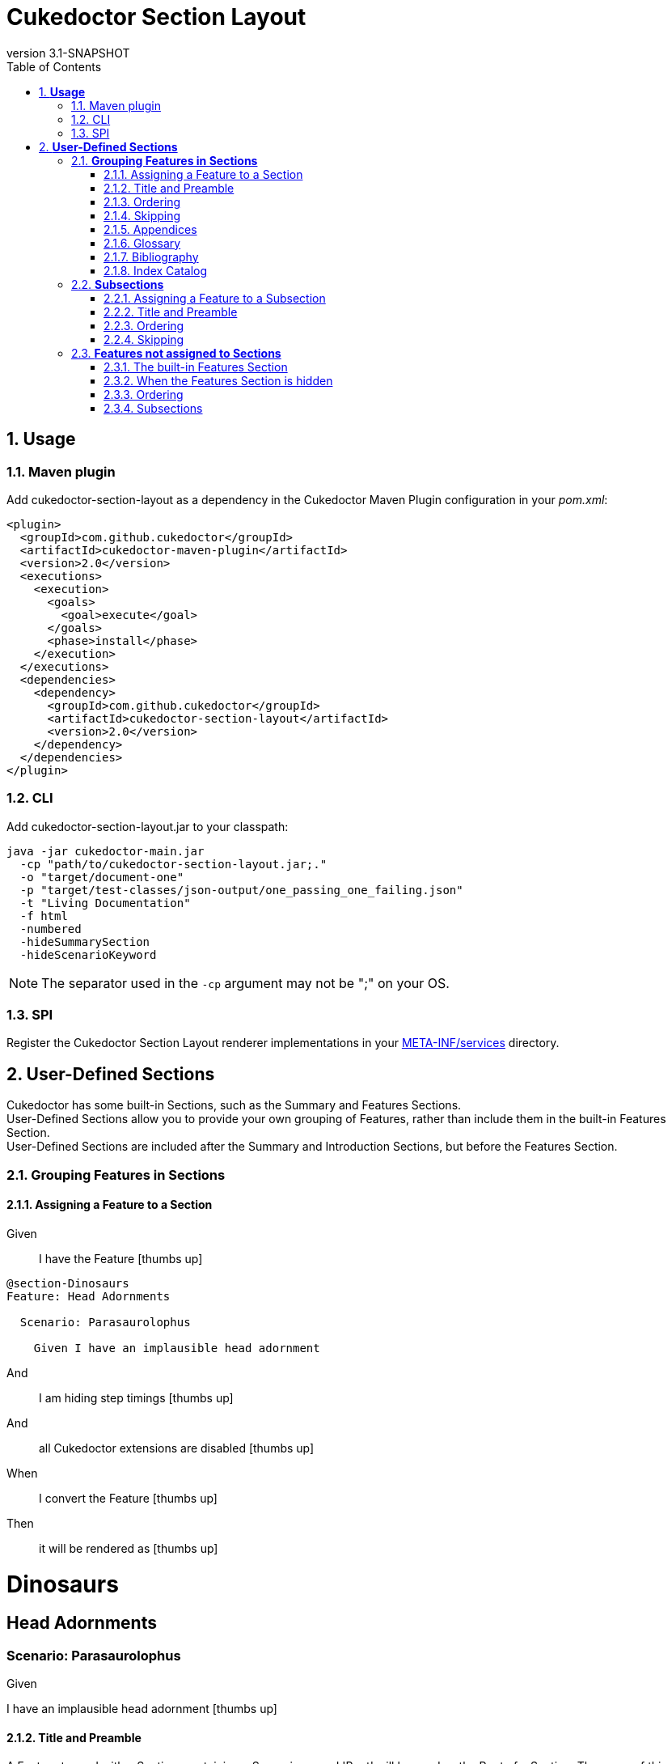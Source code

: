 :toc: right
:backend: pdf
:doctitle: Cukedoctor Section Layout
:doctype: book
:icons: font
:numbered:
:!linkcss:
:sectanchors:
:sectlink:
:docinfo:
:source-highlighter: highlightjs
:toclevels: 3
:revnumber: 3.1-SNAPSHOT
:hardbreaks:
:chapter-label: Chapter
:version-label: Version

= *Cukedoctor Section Layout*


[[Usage, Usage]]
== *Usage*

=== Maven plugin
Add cukedoctor-section-layout as a dependency in the Cukedoctor Maven Plugin configuration in your _pom.xml_:

[source, xml]
----
<plugin>
  <groupId>com.github.cukedoctor</groupId>
  <artifactId>cukedoctor-maven-plugin</artifactId>
  <version>2.0</version>
  <executions>
    <execution>
      <goals>
        <goal>execute</goal>
      </goals>
      <phase>install</phase>
    </execution>
  </executions>
  <dependencies>
    <dependency>
      <groupId>com.github.cukedoctor</groupId>
      <artifactId>cukedoctor-section-layout</artifactId>
      <version>2.0</version>
    </dependency>
  </dependencies>
</plugin>
----

=== CLI
Add cukedoctor-section-layout.jar to your classpath:

----
java -jar cukedoctor-main.jar
  -cp "path/to/cukedoctor-section-layout.jar;."
  -o "target/document-one"
  -p "target/test-classes/json-output/one_passing_one_failing.json"
  -t "Living Documentation"
  -f html
  -numbered
  -hideSummarySection
  -hideScenarioKeyword
----

NOTE: The separator used in the `-cp` argument may not be ";" on your OS.

=== SPI
Register the Cukedoctor Section Layout renderer implementations in your https://github.com/rmpestano/cukedoctor/tree/master/cukedoctor-section-layout/src/main/resources/META-INF/services[META-INF/services] directory.

[[User-Defined-Sections, User-Defined Sections]]
== *User-Defined Sections*

Cukedoctor has some built-in Sections, such as the Summary and Features Sections.
User-Defined Sections allow you to provide your own grouping of Features, rather than include them in the built-in Features Section.
User-Defined Sections are included after the Summary and Introduction Sections, but before the Features Section.

[[Grouping-Features-in-Sections, Grouping Features in Sections]]
=== *Grouping Features in Sections*

==== Assigning a Feature to a Section

==========
Given ::
I have the Feature icon:thumbs-up[role="green",title="Passed"]
----

@section-Dinosaurs
Feature: Head Adornments

  Scenario: Parasaurolophus

    Given I have an implausible head adornment

----
And ::
I am hiding step timings icon:thumbs-up[role="green",title="Passed"]
And ::
all Cukedoctor extensions are disabled icon:thumbs-up[role="green",title="Passed"]
When ::
I convert the Feature icon:thumbs-up[role="green",title="Passed"]
Then ::
it will be rendered as icon:thumbs-up[role="green",title="Passed"]
******

[discrete]
[[Dinosaurs, Dinosaurs]]
[discrete]
= *Dinosaurs*
[discrete]
[discrete]
[discrete]
[[Head-Adornments, Head Adornments]]
[discrete]
== *Head Adornments*
[discrete]
[discrete]
=== Scenario: Parasaurolophus
[discrete]
============
[discrete]
Given ::
[discrete]
I have an implausible head adornment icon:thumbs-up[role="green",title="Passed"]
============


******
==========

==== Title and Preamble
A Feature tagged with a Section, containing a Scenario named 'Root' will be used as the Root of a Section. The name of this Feature will be used to render the Section's name and the Feature's description will be rendered immediately underneath.
You can use full AsciiDoc markup in a Feature's description to provide as much of a preamble to the Section as you wish, or none at all. You can also provide other Scenarios in the Feature, which will be rendered as normal.

If multiple Roots are defined for a Section, the result is undefined.

==========
Given ::
I have the Feature icon:thumbs-up[role="green",title="Passed"]
----

@section-Dinosaurs
@order-2
Feature: Head Adornments

  Scenario: Parasaurolophus

    Given I have an implausible head adornment

----
And ::
I have the Feature icon:thumbs-up[role="green",title="Passed"]
----

@section-Dinosaurs
@order-1
Feature: Dinosaurs: Reality or Myth?
As children, we all come to know and love these alleged ancient titans, but _did they ever really exist_?

  Scenario: Root

  Scenario: Their demise
  If they did once exist, how did they cease to?

    Given a big enough meteor

----
And ::
I have the Feature icon:thumbs-up[role="green",title="Passed"]
----

@section-Birds
@order-3
Feature: Birds: Descendents of Titans?

  Scenario: Root

----
And ::
I am hiding step timings icon:thumbs-up[role="green",title="Passed"]
And ::
all Cukedoctor extensions are disabled icon:thumbs-up[role="green",title="Passed"]
When ::
I convert the Feature icon:thumbs-up[role="green",title="Passed"]
Then ::
it will be rendered as icon:thumbs-up[role="green",title="Passed"]
******

[discrete]
[[Dinosaurs:-Reality-or-Myth?, Dinosaurs: Reality or Myth?]]
[discrete]
= *Dinosaurs: Reality or Myth?*
[discrete]
[discrete]
[discrete]
As children, we all come to know and love these alleged ancient titans, but _did they ever really exist_?
[discrete]
[discrete]
== Scenario: Their demise
[discrete]
If they did once exist, how did they cease to?
[discrete]
============
[discrete]
Given ::
[discrete]
a big enough meteor icon:thumbs-up[role="green",title="Passed"]
============
[discrete]
[discrete]
[[Head-Adornments, Head Adornments]]
[discrete]
== *Head Adornments*
[discrete]
[discrete]
=== Scenario: Parasaurolophus
[discrete]
============
[discrete]
Given ::
[discrete]
I have an implausible head adornment icon:thumbs-up[role="green",title="Passed"]
============
[discrete]
[discrete]
[[Birds:-Descendents-of-Titans?, Birds: Descendents of Titans?]]
[discrete]
= *Birds: Descendents of Titans?*


******
==========

==== Ordering
Sections are ordered by their Features, which themselves are ordered using the `@order-` tag .
The built-in Features Section is always rendered after other sections, irrespective of `@order-' tags applied to Features therein.

==========
Given ::
I have the Feature icon:thumbs-up[role="green",title="Passed"]
----

@order-1
Feature: Habitat

  Scenario: Tar Pits

    Given I do not mind getting mucky

----
And ::
I have the Feature icon:thumbs-up[role="green",title="Passed"]
----

@section-Anatomy
@order-100
Feature: Head Adornments

  Scenario: Parasaurolophus

    Given I have an implausible head adornment

----
And ::
I have the Feature icon:thumbs-up[role="green",title="Passed"]
----

@section-Behaviour
@order-10
Feature: Hunters

  Scenario: Tyranosaurus Rex

    Given I am the best hunter

----
And ::
I am showing the Features Section icon:thumbs-up[role="green",title="Passed"]
And ::
I am hiding step timings icon:thumbs-up[role="green",title="Passed"]
And ::
all Cukedoctor extensions are disabled icon:thumbs-up[role="green",title="Passed"]
When ::
I convert the Feature icon:thumbs-up[role="green",title="Passed"]
Then ::
they will be rendered as icon:thumbs-up[role="green",title="Passed"]
******

[discrete]
[[Behaviour, Behaviour]]
[discrete]
= *Behaviour*
[discrete]
[discrete]
[discrete]
[[Hunters, Hunters]]
[discrete]
== *Hunters*
[discrete]
[discrete]
=== Scenario: Tyranosaurus Rex
[discrete]
============
[discrete]
Given ::
[discrete]
I am the best hunter icon:thumbs-up[role="green",title="Passed"]
============
[discrete]
[discrete]
[[Anatomy, Anatomy]]
[discrete]
= *Anatomy*
[discrete]
[discrete]
[discrete]
[[Head-Adornments, Head Adornments]]
[discrete]
== *Head Adornments*
[discrete]
[discrete]
=== Scenario: Parasaurolophus
[discrete]
============
[discrete]
Given ::
[discrete]
I have an implausible head adornment icon:thumbs-up[role="green",title="Passed"]
============
[discrete]
[discrete]
[[Features, Features]]
[discrete]
= *Features*
[discrete]
[discrete]
[discrete]
[[Habitat, Habitat]]
[discrete]
== *Habitat*
[discrete]
[discrete]
=== Scenario: Tar Pits
[discrete]
============
[discrete]
Given ::
[discrete]
I do not mind getting mucky icon:thumbs-up[role="green",title="Passed"]
============


******
==========

==== Skipping
Sections where all assigned Features are marked with the tag `@skipDocs` will themselves be skipped.

==========
Given ::
I have the Feature icon:thumbs-up[role="green",title="Passed"]
----

@section-Anatomy
Feature: Head Adornments

  Scenario: Parasaurolophus

    Given I have an implausible head adornment

----
And ::
I have the Feature icon:thumbs-up[role="green",title="Passed"]
----

@skipDocs
@section-Behaviour
Feature: Hunters

  Scenario: Tyranosaurus Rex

    Given I am the best hunter

----
And ::
I am showing the Features Section icon:thumbs-up[role="green",title="Passed"]
And ::
I am hiding step timings icon:thumbs-up[role="green",title="Passed"]
And ::
all Cukedoctor extensions are disabled icon:thumbs-up[role="green",title="Passed"]
When ::
I convert the Feature icon:thumbs-up[role="green",title="Passed"]
Then ::
they will be rendered as icon:thumbs-up[role="green",title="Passed"]
******

[discrete]
[[Anatomy, Anatomy]]
[discrete]
= *Anatomy*
[discrete]
[discrete]
[discrete]
[[Head-Adornments, Head Adornments]]
[discrete]
== *Head Adornments*
[discrete]
[discrete]
=== Scenario: Parasaurolophus
[discrete]
============
[discrete]
Given ::
[discrete]
I have an implausible head adornment icon:thumbs-up[role="green",title="Passed"]
============


******
==========

==== Appendices
A Section can be made into an https://asciidoctor.org/docs/user-manual/#user-appendix[Appendix] by applying the `@appendix` tag.
Appendix Sections are rendered after the Features Section.
They are otherwise identical in behaviour to non-Appendix Sections (e.g. how they are ordered).

==========
Given ::
I have the Feature icon:thumbs-up[role="green",title="Passed"]
----

Feature: Habitat

  Scenario: Tar Pits

    Given I do not mind getting mucky

----
And ::
I have the Feature icon:thumbs-up[role="green",title="Passed"]
----

@section-Anatomy
@appendix
Feature: Head Adornments

  Scenario: Parasaurolophus

    Given I have an implausible head adornment

----
And ::
I have the Feature icon:thumbs-up[role="green",title="Passed"]
----

@section-Behaviour
Feature: Hunters

  Scenario: Tyranosaurus Rex

    Given I am the best hunter

----
And ::
I am showing the Features Section icon:thumbs-up[role="green",title="Passed"]
And ::
I am hiding step timings icon:thumbs-up[role="green",title="Passed"]
And ::
all Cukedoctor extensions are disabled icon:thumbs-up[role="green",title="Passed"]
When ::
I convert the Feature icon:thumbs-up[role="green",title="Passed"]
Then ::
they will be rendered as icon:thumbs-up[role="green",title="Passed"]
******

[discrete]
[[Behaviour, Behaviour]]
[discrete]
= *Behaviour*
[discrete]
[discrete]
[discrete]
[[Hunters, Hunters]]
[discrete]
== *Hunters*
[discrete]
[discrete]
=== Scenario: Tyranosaurus Rex
[discrete]
============
[discrete]
Given ::
[discrete]
I am the best hunter icon:thumbs-up[role="green",title="Passed"]
============
[discrete]
[discrete]
[[Features, Features]]
[discrete]
= *Features*
[discrete]
[discrete]
[discrete]
[[Habitat, Habitat]]
[discrete]
== *Habitat*
[discrete]
[discrete]
=== Scenario: Tar Pits
[discrete]
============
[discrete]
Given ::
[discrete]
I do not mind getting mucky icon:thumbs-up[role="green",title="Passed"]
============
[discrete]
[discrete]
[appendix]
[discrete]
[[Anatomy, Anatomy]]
[discrete]
= *Anatomy*
[discrete]
[discrete]
[discrete]
[[Head-Adornments, Head Adornments]]
[discrete]
== *Head Adornments*
[discrete]
[discrete]
=== Scenario: Parasaurolophus
[discrete]
============
[discrete]
Given ::
[discrete]
I have an implausible head adornment icon:thumbs-up[role="green",title="Passed"]
============


******
==========

==== Glossary
A Feature will be rendered as a https://asciidoctor.org/docs/user-manual/#user-glossary[Glossary] Section if it is tagged with the `@glossary` Feature tag.
Only a single Feature should be tagged with `@glossary`. The behaviour when multiple Features are tagged is undefined.

NOTE: As per the AsciiDoc documentation, you must add the `[glossary]` style _before_ the first definition. Cukedoctor will add the style to the title automatically.

==========
Given ::
I have the Feature icon:thumbs-up[role="green",title="Passed"]
----

@glossary
Feature: My Glossary
 Below are definitions for term used throughout this book.

[glossary]
Dinosaur:: fictitious giant reptile of old
Carnivore:: an animal that feeds solely on other animals

  Scenario: Root


----
When ::
I convert the Feature icon:thumbs-up[role="green",title="Passed"]
Then ::
it will be rendered as icon:thumbs-up[role="green",title="Passed"]
******

[discrete]
[glossary]
[discrete]
[[My-Glossary, My Glossary]]
[discrete]
= *My Glossary*
[discrete]
[discrete]
[discrete]
Below are definitions for term used throughout this book.
[discrete]
[discrete]
[glossary]
[discrete]
Dinosaur:: fictitious giant reptile of old
[discrete]
Carnivore:: an animal that feeds solely on other animals


******
==========

==== Bibliography
A Feature will be rendered as a https://asciidoctor.org/docs/user-manual/#user-biblio[Bibliography] Section if it is tagged with the `@bibliography` Feature tag.
Only a single Feature should be tagged with `@bibliography`. The behaviour when multiple Features are tagged is undefined.

==========
Given ::
I have the Feature icon:thumbs-up[role="green",title="Passed"]
----

@bibliography
Feature: My Bibliography
- [[[pp]]] Andy Hunt & Dave Thomas. The Pragmatic Programmer: From Journeyman to Master. Addison-Wesley. 1999.
- [[[gof,2]]] Erich Gamma, Richard Helm, Ralph Johnson & John Vlissides. Design Patterns: Elements of Reusable Object-Oriented Software. Addison-Wesley. 1994.

  Scenario: Root


----
When ::
I convert the Feature icon:thumbs-up[role="green",title="Passed"]
Then ::
it will be rendered as icon:thumbs-up[role="green",title="Passed"]
******

[discrete]
[bibliography]
[discrete]
[[My-Bibliography, My Bibliography]]
[discrete]
= *My Bibliography*
[discrete]
[discrete]
[discrete]
- [[[pp]]] Andy Hunt & Dave Thomas. The Pragmatic Programmer: From Journeyman to Master. Addison-Wesley. 1999.
[discrete]
- [[[gof,2]]] Erich Gamma, Richard Helm, Ralph Johnson & John Vlissides. Design Patterns: Elements of Reusable Object-Oriented Software. Addison-Wesley. 1994.


******
==========

==== Index Catalog
A Feature will be rendered as an https://asciidoctor.org/docs/user-manual/#index-catalog[Index Catalog] Section if it is tagged with the `@index` Feature tag.
Only a single Feature should be tagged with `@index`. The behaviour when multiple Features are tagged is undefined.

==========
Given ::
I have the Feature icon:thumbs-up[role="green",title="Passed"]
----

@index
Feature: My Index

  Scenario: Root


----
When ::
I convert the Feature icon:thumbs-up[role="green",title="Passed"]
Then ::
it will be rendered as icon:thumbs-up[role="green",title="Passed"]
******

[discrete]
[index]
[discrete]
[[My-Index, My Index]]
[discrete]
= *My Index*


******
==========

[[Subsections, Subsections]]
=== *Subsections*

==== Assigning a Feature to a Subsection
Features are assigned to Subsections using the `@subsection-` tag

==========
Given ::
I have the Feature icon:thumbs-up[role="green",title="Passed"]
----

@section-Dinosaurs
@subsection-Behaviour
Feature: Eating Habits

  Scenario: Hunting

----
And ::
I have the Feature icon:thumbs-up[role="green",title="Passed"]
----

@section-Dinosaurs
@subsection-Appearance
Feature: Head Adornments

  Scenario: Frills

----
And ::
I have the Feature icon:thumbs-up[role="green",title="Passed"]
----

@subsection-Relatives
Feature: Direct descendents

  Scenario: Birds

----
And ::
I am showing the Features Section icon:thumbs-up[role="green",title="Passed"]
And ::
I am hiding step timings icon:thumbs-up[role="green",title="Passed"]
And ::
all Cukedoctor extensions are disabled icon:thumbs-up[role="green",title="Passed"]
When ::
I convert the Feature icon:thumbs-up[role="green",title="Passed"]
Then ::
they will be rendered as icon:thumbs-up[role="green",title="Passed"]
******

[discrete]
[[Dinosaurs, Dinosaurs]]
[discrete]
= *Dinosaurs*
[discrete]
[discrete]
[discrete]
[[Behaviour, Behaviour]]
[discrete]
== *Behaviour*
[discrete]
[discrete]
[[Eating-Habits, Eating Habits]]
[discrete]
=== *Eating Habits*
[discrete]
[discrete]
==== Scenario: Hunting
[discrete]
[discrete]
[[Appearance, Appearance]]
[discrete]
== *Appearance*
[discrete]
[discrete]
[[Head-Adornments, Head Adornments]]
[discrete]
=== *Head Adornments*
[discrete]
[discrete]
==== Scenario: Frills
[discrete]
[discrete]
[[Features, Features]]
[discrete]
= *Features*
[discrete]
[discrete]
[discrete]
[[Relatives, Relatives]]
[discrete]
== *Relatives*
[discrete]
[discrete]
[[Direct-descendents, Direct descendents]]
[discrete]
=== *Direct descendents*
[discrete]
[discrete]
==== Scenario: Birds


******
==========

==== Title and Preamble
In the same manner as Sections, a Feature tagged with a Subsection, containing a Scenario named 'Root' will be used as the Root of the Subsection. The name of this Feature will be used to render the Subsection's name and the Feature's description will be rendered immediately underneath.
You can use full AsciiDoc markup in a Feature's description to provide as much of a preamble to the Subsection as you wish, or none at all. You can also provide other Scenarios in the Feature, which will be rendered as normal.

If multiple Roots are defined for a Section, the result is undefined.

==========
Given ::
I have the Feature icon:thumbs-up[role="green",title="Passed"]
----

@section-Dinosaurs
@subsection-HeadAdornments
Feature: Sonic Phenomenon

  Scenario: Parasaurolophus

----
And ::
I have the Feature icon:thumbs-up[role="green",title="Passed"]
----

@section-Dinosaurs
Feature: Dinosaurs: Reality or Myth?
As children, we all come to know and love these alleged ancient titans, but _did they ever really exist_?

  Scenario: Root

----
And ::
I have the Feature icon:thumbs-up[role="green",title="Passed"]
----

@section-Dinosaurs
@subsection-HeadAdornments
Feature: Head Adornments
Big ones, small ones...

  Scenario: Root

----
And ::
I am hiding step timings icon:thumbs-up[role="green",title="Passed"]
And ::
all Cukedoctor extensions are disabled icon:thumbs-up[role="green",title="Passed"]
When ::
I convert the Feature icon:thumbs-up[role="green",title="Passed"]
Then ::
it will be rendered as icon:thumbs-up[role="green",title="Passed"]
******

[discrete]
[[Dinosaurs:-Reality-or-Myth?, Dinosaurs: Reality or Myth?]]
[discrete]
= *Dinosaurs: Reality or Myth?*
[discrete]
[discrete]
[discrete]
As children, we all come to know and love these alleged ancient titans, but _did they ever really exist_?
[discrete]
[discrete]
[[Head-Adornments, Head Adornments]]
[discrete]
== *Head Adornments*
[discrete]
[discrete]
Big ones, small ones...
[discrete]
[discrete]
[[Sonic-Phenomenon, Sonic Phenomenon]]
[discrete]
=== *Sonic Phenomenon*
[discrete]
[discrete]
==== Scenario: Parasaurolophus


******
==========

==== Ordering
Subsections are ordered by their Features, which themselves are ordered using the `@order-` tag .

==========
Given ::
I have the Feature icon:thumbs-up[role="green",title="Passed"]
----

@section-Dinosaurs
@subsection-HeadAdornments
@order-2
Feature: Sonic Phenomenon

  Scenario: Parasaurolophus

----
And ::
I have the Feature icon:thumbs-up[role="green",title="Passed"]
----

@section-Dinosaurs
@subsection-Behaviour
@order-1
Feature: Hunters

  Scenario: Tyranosaurus Rex

----
And ::
I am hiding step timings icon:thumbs-up[role="green",title="Passed"]
And ::
all Cukedoctor extensions are disabled icon:thumbs-up[role="green",title="Passed"]
When ::
I convert the Feature icon:thumbs-up[role="green",title="Passed"]
Then ::
it will be rendered as icon:thumbs-up[role="green",title="Passed"]
******

[discrete]
[[Dinosaurs, Dinosaurs]]
[discrete]
= *Dinosaurs*
[discrete]
[discrete]
[discrete]
[[Behaviour, Behaviour]]
[discrete]
== *Behaviour*
[discrete]
[discrete]
[[Hunters, Hunters]]
[discrete]
=== *Hunters*
[discrete]
[discrete]
==== Scenario: Tyranosaurus Rex
[discrete]
[discrete]
[[HeadAdornments, HeadAdornments]]
[discrete]
== *HeadAdornments*
[discrete]
[discrete]
[[Sonic-Phenomenon, Sonic Phenomenon]]
[discrete]
=== *Sonic Phenomenon*
[discrete]
[discrete]
==== Scenario: Parasaurolophus


******
==========

==== Skipping
Subsections where all assigned Features are marked with the tag `@skipDocs` will themselves be skipped.

==========
Given ::
I have the Feature icon:thumbs-up[role="green",title="Passed"]
----

@skipDocs
@section-Dinosaurs
@subsection-Behaviour
@order-2
Feature: Foragers

  Scenario: Diplodocus

----
And ::
I have the Feature icon:thumbs-up[role="green",title="Passed"]
----

@skipDocs
@section-Dinosaurs
@subsection-Behaviour
@order-1
Feature: Hunters

  Scenario: Tyranosaurus Rex

----
And ::
I have the Feature icon:thumbs-up[role="green",title="Passed"]
----

@section-Dinosaurs
@subsection-Flavour
@order-3
Feature: Modern References

  Scenario: Chicken

----
And ::
I am hiding step timings icon:thumbs-up[role="green",title="Passed"]
And ::
all Cukedoctor extensions are disabled icon:thumbs-up[role="green",title="Passed"]
When ::
I convert the Feature icon:thumbs-up[role="green",title="Passed"]
Then ::
it will be rendered as icon:thumbs-up[role="green",title="Passed"]
******

[discrete]
[[Dinosaurs, Dinosaurs]]
[discrete]
= *Dinosaurs*
[discrete]
[discrete]
[discrete]
[[Flavour, Flavour]]
[discrete]
== *Flavour*
[discrete]
[discrete]
[[Modern-References, Modern References]]
[discrete]
=== *Modern References*
[discrete]
[discrete]
==== Scenario: Chicken


******
==========

[[Features-not-assigned-to-Sections, Features not assigned to Sections]]
=== *Features not assigned to Sections*

Features not assigned to Sections are rendered exactly as in the classic (default) Cukedoctor layout, with all its capabilities supported.

==== The built-in Features Section
If the Features Section is enabled, Features will be rendered by default in the Features Section unless otherwise assigned.

==========
Given ::
I have the Feature icon:thumbs-up[role="green",title="Passed"]
----

Feature: Head Adornments

  Scenario: Parasaurolophus

    Given I have an implausible head adornment

----
And ::
I am showing the Features Section icon:thumbs-up[role="green",title="Passed"]
And ::
I am hiding step timings icon:thumbs-up[role="green",title="Passed"]
And ::
all Cukedoctor extensions are disabled icon:thumbs-up[role="green",title="Passed"]
When ::
I convert the Feature icon:thumbs-up[role="green",title="Passed"]
Then ::
it will be rendered as a Subsection of the Features Section icon:thumbs-up[role="green",title="Passed"]
******

[discrete]
[[Features, Features]]
[discrete]
= *Features*
[discrete]
[discrete]
[discrete]
[[Head-Adornments, Head Adornments]]
[discrete]
== *Head Adornments*
[discrete]
[discrete]
=== Scenario: Parasaurolophus
[discrete]
============
[discrete]
Given ::
[discrete]
I have an implausible head adornment icon:thumbs-up[role="green",title="Passed"]
============


******
==========

==== When the Features Section is hidden
If the Features Section is hidden, each Feature not assigned to a Section will be rendered as a Section of its own.

==========
Given ::
I have the Feature icon:thumbs-up[role="green",title="Passed"]
----

Feature: Head Adornments

  Scenario: Parasaurolophus

    Given I have an implausible head adornment

----
And ::
I am hiding the Features Section icon:thumbs-up[role="green",title="Passed"]
And ::
I am hiding step timings icon:thumbs-up[role="green",title="Passed"]
And ::
all Cukedoctor extensions are disabled icon:thumbs-up[role="green",title="Passed"]
When ::
I convert the Feature icon:thumbs-up[role="green",title="Passed"]
Then ::
it will be rendered as a Section icon:thumbs-up[role="green",title="Passed"]
******

[discrete]
[[Head-Adornments, Head Adornments]]
[discrete]
= *Head Adornments*
[discrete]
[discrete]
[discrete]
== Scenario: Parasaurolophus
[discrete]
============
[discrete]
Given ::
[discrete]
I have an implausible head adornment icon:thumbs-up[role="green",title="Passed"]
============


******
==========

==== Ordering
Features not assigned to Sections are ordered by their `@order-` tag
NOTE: If Features do not have an `@order-` tag, their order is not guaranteed.

==========
Given ::
I have the Feature icon:thumbs-up[role="green",title="Passed"]
----

@order-2
Feature: Head Adornments

Scenario: Parasaurolophus

  Given I have an implausible head adornment

----
And ::
I have the Feature icon:thumbs-up[role="green",title="Passed"]
----

@order-1
Feature: Hunters

Scenario: Tyranosaurus Rex

  Given I am the best hunter

----
And ::
I am hiding the Features Section icon:thumbs-up[role="green",title="Passed"]
And ::
I am hiding step timings icon:thumbs-up[role="green",title="Passed"]
And ::
all Cukedoctor extensions are disabled icon:thumbs-up[role="green",title="Passed"]
When ::
I convert the Feature icon:thumbs-up[role="green",title="Passed"]
Then ::
they will be rendered as icon:thumbs-up[role="green",title="Passed"]
******

[discrete]
[[Hunters, Hunters]]
[discrete]
= *Hunters*
[discrete]
[discrete]
[discrete]
== Scenario: Tyranosaurus Rex
[discrete]
============
[discrete]
Given ::
[discrete]
I am the best hunter icon:thumbs-up[role="green",title="Passed"]
============
[discrete]
[discrete]
[[Head-Adornments, Head Adornments]]
[discrete]
= *Head Adornments*
[discrete]
[discrete]
[discrete]
== Scenario: Parasaurolophus
[discrete]
============
[discrete]
Given ::
[discrete]
I have an implausible head adornment icon:thumbs-up[role="green",title="Passed"]
============


******
==========

==== Subsections
Features assigned to Subsections, but not Sections, will be shown under Subsections under the built-in Features Section.

==========
Given ::
I have the Feature icon:thumbs-up[role="green",title="Passed"]
----

@order-2
@subsection-Appearance
Feature: Head Adornments

Scenario: Parasaurolophus

  Given I have an implausible head adornment

----
And ::
I am showing the Features Section icon:thumbs-up[role="green",title="Passed"]
And ::
I am hiding step timings icon:thumbs-up[role="green",title="Passed"]
And ::
all Cukedoctor extensions are disabled icon:thumbs-up[role="green",title="Passed"]
When ::
I convert the Feature icon:thumbs-up[role="green",title="Passed"]
Then ::
they will be rendered as icon:thumbs-up[role="green",title="Passed"]
******

[discrete]
[[Features, Features]]
[discrete]
= *Features*
[discrete]
[discrete]
[discrete]
[[Appearance, Appearance]]
[discrete]
== *Appearance*
[discrete]
[discrete]
[[Head-Adornments, Head Adornments]]
[discrete]
=== *Head Adornments*
[discrete]
[discrete]
==== Scenario: Parasaurolophus
[discrete]
============
[discrete]
Given ::
[discrete]
I have an implausible head adornment icon:thumbs-up[role="green",title="Passed"]
============


******
==========

